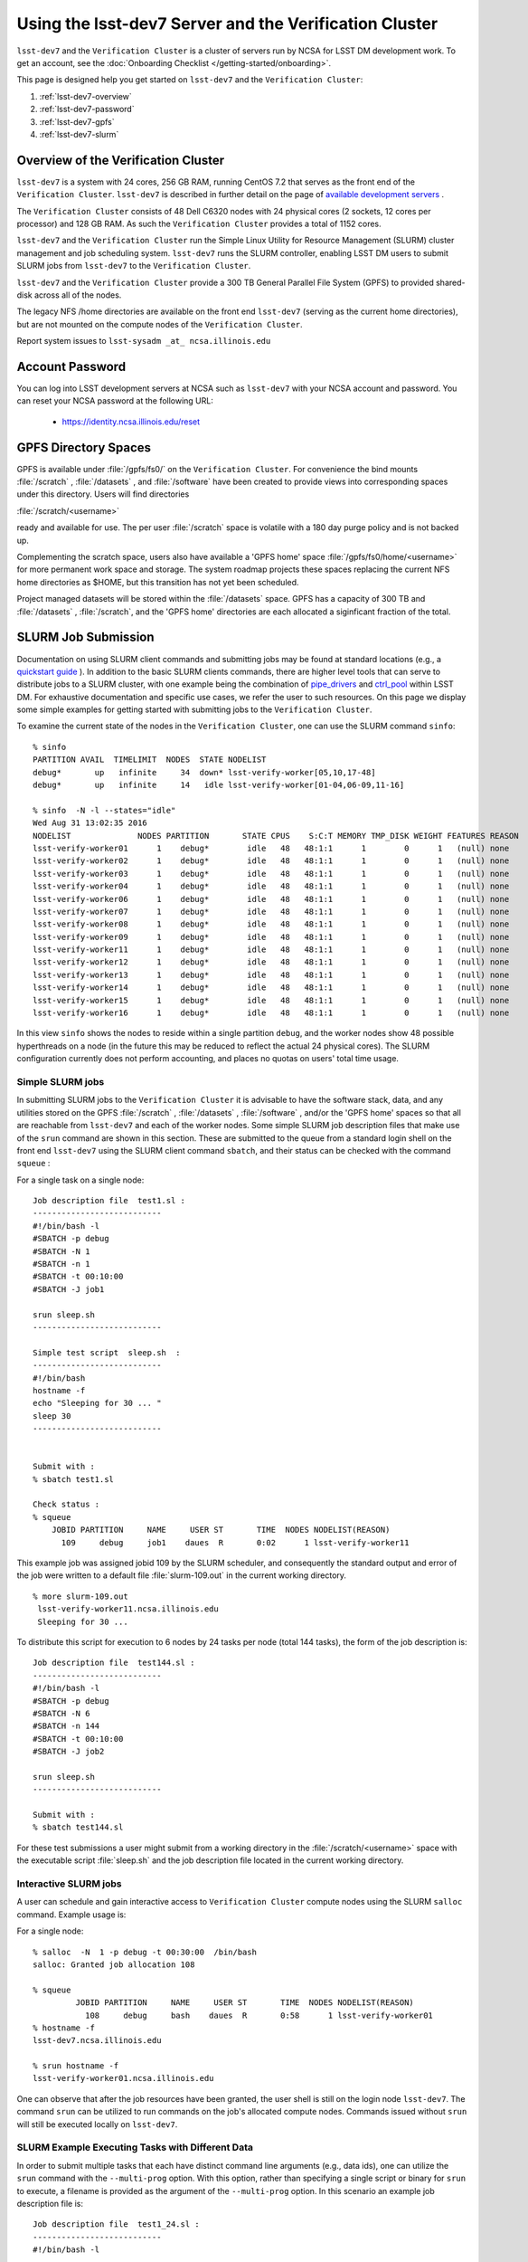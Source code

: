 #######################################################
Using the lsst-dev7 Server and the Verification Cluster
#######################################################

``lsst-dev7`` and the ``Verification Cluster`` is a cluster of servers run by NCSA for LSST DM development work.
To get an account, see the :doc:`Onboarding Checklist </getting-started/onboarding>`.

This page is designed help you get started on ``lsst-dev7`` and the ``Verification Cluster``:

#. :ref:`lsst-dev7-overview`
#. :ref:`lsst-dev7-password`
#. :ref:`lsst-dev7-gpfs`
#. :ref:`lsst-dev7-slurm`


.. _lsst-dev7-overview:

Overview of the Verification Cluster
====================================

``lsst-dev7`` is a system with 24 cores, 256 GB RAM, running CentOS 7.2 that serves as the front end of the 
``Verification Cluster``.  ``lsst-dev7`` is described in further detail on the
page of `available development servers <https://confluence.lsstcorp.org/display/LDMDG/DM+Development+Servers>`_ .

The ``Verification Cluster`` consists of 48  Dell C6320 nodes with 24 physical cores (2 sockets, 12 cores per processor) and 128 GB RAM.  As such the ``Verification Cluster``  provides a total of 1152 cores. 

``lsst-dev7`` and the ``Verification Cluster`` run the Simple Linux Utility for Resource Management (SLURM) cluster management and job scheduling system.  ``lsst-dev7`` runs the SLURM controller, enabling LSST DM users to submit SLURM jobs from ``lsst-dev7`` to the ``Verification Cluster``.

``lsst-dev7`` and the ``Verification Cluster`` provide a 300 TB General Parallel File System (GPFS) to provided shared-disk across all of the nodes. 

The legacy NFS /home directories are available on the front end ``lsst-dev7`` (serving as the current
home directories), but are not mounted on the compute nodes of the ``Verification Cluster``. 

Report system issues to ``lsst-sysadm _at_ ncsa.illinois.edu``


.. _lsst-dev7-password:

Account Password
================

You can log into LSST development servers at NCSA such as ``lsst-dev7`` with your NCSA account and password. You can reset your NCSA password at the following URL:

   - https://identity.ncsa.illinois.edu/reset


.. _lsst-dev7-gpfs:

GPFS Directory Spaces
=====================

GPFS is available under :file:`/gpfs/fs0/` on  the ``Verification Cluster``. For convenience the 
bind mounts  :file:`/scratch`  ,  :file:`/datasets` ,  and :file:`/software`  
have been created to provide views into corresponding spaces under this directory.
Users will find directories

:file:`/scratch/<username>` 

ready and available for use.  The per user :file:`/scratch` space is volatile with a 180 day purge policy
and is not backed up. 

Complementing the scratch space, users also have available a 
'GPFS home' space :file:`/gpfs/fs0/home/<username>` for more permanent work space and storage.
The system roadmap projects these spaces replacing the current NFS home 
directories as $HOME, but this transition has not yet been scheduled. 

Project managed datasets will be stored within the :file:`/datasets` space.  GPFS has a capacity of 300 TB and :file:`/datasets` , :file:`/scratch`, and the 'GPFS home' directories are each allocated a siginficant fraction of the total. 




.. _lsst-dev7-slurm:

SLURM Job Submission
====================

Documentation on using SLURM client commands and submitting jobs may be found
at standard locations (e.g., a `quickstart guide <http://slurm.schedmd.com/quickstart.html>`_ ).
In addition to the basic SLURM clients commands, there are higher level tools
that can serve to distribute jobs to a SLURM cluster, with one example being 
the combination of `pipe_drivers <https://github.com/lsst/pipe_drivers>`_ and 
`ctrl_pool   <https://github.com/lsst/ctrl_pool>`_ within LSST DM. 
For exhaustive documentation and specific use cases, we refer the user 
to such resources. On this page we display some simple examples for 
getting started with submitting jobs to the ``Verification Cluster``. 

To examine the current state of the nodes in the ``Verification Cluster``, 
one can use the SLURM command  ``sinfo``::

     % sinfo 
     PARTITION AVAIL  TIMELIMIT  NODES  STATE NODELIST
     debug*       up   infinite     34  down* lsst-verify-worker[05,10,17-48]
     debug*       up   infinite     14   idle lsst-verify-worker[01-04,06-09,11-16]

     % sinfo  -N -l --states="idle"
     Wed Aug 31 13:02:35 2016
     NODELIST              NODES PARTITION       STATE CPUS    S:C:T MEMORY TMP_DISK WEIGHT FEATURES REASON              
     lsst-verify-worker01      1    debug*        idle   48   48:1:1      1        0      1   (null) none                
     lsst-verify-worker02      1    debug*        idle   48   48:1:1      1        0      1   (null) none                
     lsst-verify-worker03      1    debug*        idle   48   48:1:1      1        0      1   (null) none                
     lsst-verify-worker04      1    debug*        idle   48   48:1:1      1        0      1   (null) none                
     lsst-verify-worker06      1    debug*        idle   48   48:1:1      1        0      1   (null) none                
     lsst-verify-worker07      1    debug*        idle   48   48:1:1      1        0      1   (null) none                
     lsst-verify-worker08      1    debug*        idle   48   48:1:1      1        0      1   (null) none                
     lsst-verify-worker09      1    debug*        idle   48   48:1:1      1        0      1   (null) none                
     lsst-verify-worker11      1    debug*        idle   48   48:1:1      1        0      1   (null) none                
     lsst-verify-worker12      1    debug*        idle   48   48:1:1      1        0      1   (null) none                
     lsst-verify-worker13      1    debug*        idle   48   48:1:1      1        0      1   (null) none                
     lsst-verify-worker14      1    debug*        idle   48   48:1:1      1        0      1   (null) none                
     lsst-verify-worker15      1    debug*        idle   48   48:1:1      1        0      1   (null) none                
     lsst-verify-worker16      1    debug*        idle   48   48:1:1      1        0      1   (null) none        


In this view ``sinfo`` shows the nodes to reside within a single partition ``debug``, 
and the worker nodes show 48 possible hyperthreads on a node (in the future this 
may be reduced to reflect the actual 24 physical cores). The SLURM configuration 
currently does not perform accounting, and places no quotas on users' total time usage. 

Simple SLURM jobs
-----------------------------

In submitting SLURM jobs to the ``Verification Cluster`` it is advisable to have the 
software stack, data, and any utilities stored on the GPFS :file:`/scratch` , :file:`/datasets` , :file:`/software` , and/or the 'GPFS home' spaces so that all are reachable from ``lsst-dev7`` and each of the worker nodes.  Some simple SLURM job description files that make use of the ``srun`` command 
are shown in this section. These are submitted to the queue from a standard login shell on the front end ``lsst-dev7`` using the SLURM client command ``sbatch``, and their status can be checked with the 
command ``squeue`` :

For a single task on a single node: ::

    Job description file  test1.sl :
    ---------------------------
    #!/bin/bash -l
    #SBATCH -p debug
    #SBATCH -N 1
    #SBATCH -n 1
    #SBATCH -t 00:10:00
    #SBATCH -J job1

    srun sleep.sh
    ---------------------------

    Simple test script  sleep.sh  :
    ---------------------------
    #!/bin/bash 
    hostname -f
    echo "Sleeping for 30 ... "
    sleep 30
    ---------------------------


    Submit with : 
    % sbatch test1.sl 

    Check status : 
    % squeue
        JOBID PARTITION     NAME     USER ST       TIME  NODES NODELIST(REASON)
          109     debug     job1    daues  R       0:02      1 lsst-verify-worker11

This example job was assigned jobid 109 by the SLURM scheduler, and consequently the standard output and error of the job were written to a default file :file:`slurm-109.out` in the current working directory. ::

    % more slurm-109.out 
     lsst-verify-worker11.ncsa.illinois.edu
     Sleeping for 30 ... 

To distribute this script for execution to 6 nodes by 24 tasks per node (total 144 tasks), the form of the job description is:  ::

    Job description file  test144.sl :
    ---------------------------
    #!/bin/bash -l
    #SBATCH -p debug
    #SBATCH -N 6
    #SBATCH -n 144
    #SBATCH -t 00:10:00
    #SBATCH -J job2

    srun sleep.sh
    ---------------------------

    Submit with : 
    % sbatch test144.sl 

For these test submissions a user might submit from a working directory 
in the :file:`/scratch/<username>`  space with the executable script :file:`sleep.sh` and the job description file located in the current working directory. 


Interactive SLURM jobs
-----------------------------

A user can schedule and gain interactive access to ``Verification Cluster`` compute nodes
using the SLURM ``salloc`` command. Example usage is:

For a single node: ::

    % salloc  -N  1 -p debug -t 00:30:00  /bin/bash
    salloc: Granted job allocation 108

    % squeue
             JOBID PARTITION     NAME     USER ST       TIME  NODES NODELIST(REASON)
               108     debug     bash    daues  R       0:58      1 lsst-verify-worker01
    % hostname -f
    lsst-dev7.ncsa.illinois.edu

    % srun hostname -f
    lsst-verify-worker01.ncsa.illinois.edu

One can observe that after the job resources have been granted, the user shell is still on 
the login node ``lsst-dev7``. The command ``srun`` can be utilized to run commands on the job's allocated 
compute nodes. Commands issued without ``srun``  will still be executed locally on ``lsst-dev7``. 

SLURM Example Executing Tasks with Different Data
-------------------------------------------------

In order to submit multiple tasks that each have distinct command line arguments (e.g., data ids),
one can utilize the ``srun`` command with the ``--multi-prog`` option.   With this option, rather than 
specifying a single script or binary for ``srun`` to execute, a filename is provided as the argument 
of  the ``--multi-prog`` option. In this scenario an example job description file is:   :: 


    Job description file  test1_24.sl :
    ---------------------------
    #!/bin/bash -l

    #SBATCH -p debug
    #SBATCH -N 1
    #SBATCH -n 24
    #SBATCH -t 00:10:00
    #SBATCH -J sdss24

    srun --output job%j-%2t.out --ntasks=24 --multi-prog cmds.24.conf
    ---------------------------

This description specifies that 24 tasks will be executed on a single node, 
and the output from each of the tasks will be written to a unique filename with format specified
by the argument to ``--output``. The 24 tasks to be executed are specified in the file
:file:`cmds.24.conf`  provided as the argument to the  ``--multi-prog`` option. This
commands file will have a format that maps SLURM process ids to programs to execute
and their commands line arguments.  An example command file has the form : ::

    commands file   cmds.24.conf :
    ---------------------------
    0 /scratch/daues/exec_sdss_i.sh run=4192 filter=r camcol=1 field=300
    1 /scratch/daues/exec_sdss_i.sh run=4192 filter=r camcol=4 field=300
    2 /scratch/daues/exec_sdss_i.sh run=4192 filter=g camcol=4 field=297
    3 /scratch/daues/exec_sdss_i.sh run=4192 filter=z camcol=4 field=299
    4 /scratch/daues/exec_sdss_i.sh run=4192 filter=u camcol=4 field=300
    ...
    22 /scratch/daues/exec_sdss_i.sh run=4192 filter=u camcol=4 field=303
    23 /scratch/daues/exec_sdss_i.sh run=4192 filter=i camcol=4 field=298
    ---------------------------


The wrapper script :file:`exec_sdss_i.sh` used in this example could serve to
"set up the stack" and place the data ids on the command of :file:`processCcd.py` : ::

    simple wrapper script for processCcd.py  :
    --------------------------------------------
    #!/bin/bash

    # Source env script that holds the resulting environment from e.g., 
    #    source loadLSST.bash
    #    setup lsst_distrib
    #    setup astrometry_net_data 
    source /software/daues/envDir/env_lsststack.sh

    inputdir="/scratch/daues/data/stripe82/dr7/runs/"
    outdir="/scratch/daues/output/"

    /usr/bin/time -p processCcd.py  ${inputdir}  --id $1 $2 $3 $4 --output ${outdir}/${SLURM_JOB_ID}/${SLURM_PROCID}
    --------------------------------------------



